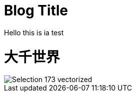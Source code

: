 = Blog Title
Hello this is ia test

:hp-image: Selection_173_vectorized.png

:published_at: 2015-01-31

:hp-tags: HubPress, Blog, Open Source,


= 大千世界
:hp-alt-title: My English Title


image::Selection_173_vectorized.png[]
